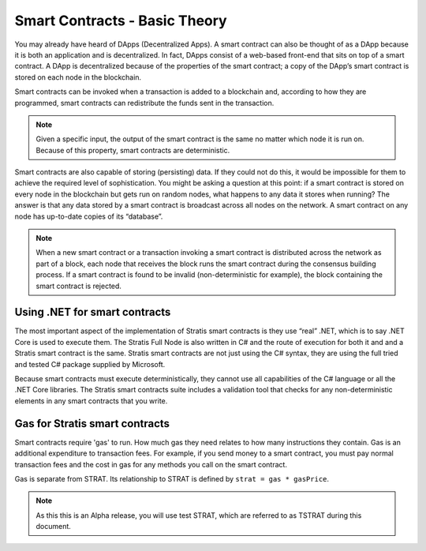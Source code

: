 ###############################
Smart Contracts - Basic Theory
###############################

You may already have heard of DApps (Decentralized Apps). A smart contract can also be thought of as a DApp because it is both an application and is decentralized. In fact, DApps consist of a web-based front-end that sits on top of a smart contract. A DApp is decentralized because of the properties of the smart contract; a copy of the DApp’s smart contract is stored on each node in the blockchain.

Smart contracts can be invoked when a transaction is added to a blockchain and, according to how they are programmed, smart contracts can redistribute the funds sent in the transaction.

.. note::
    Given a specific input, the output of the smart contract is the same no matter which node it is run on. Because of this property, smart contracts are deterministic.

Smart contracts are also capable of storing (persisting) data. If they could not do this, it would be impossible for them to achieve the required level of sophistication. You might be asking a question at this point: if a smart contract is stored on every node in the blockchain but gets run on random nodes, what happens to any data it stores when running? The answer is that any data stored by a smart contract is broadcast across all nodes on the network. A smart contract on any node has up-to-date copies of its “database”.

.. note::
    When a new smart contract or a transaction invoking a smart contract is distributed across the network as part of a block, each node that receives the block runs the smart contract during the consensus building process. If a smart contract is found to be invalid (non-deterministic for example), the block containing the smart contract is rejected.   

Using .NET for smart contracts
------------------------------

The most important aspect of the implementation of Stratis smart contracts is they use “real” .NET, which is to say .NET Core is used to execute them. The Stratis Full Node is also written in C# and the route of execution for both it and and a Stratis smart contract is the same. Stratis smart contracts are not just using the C# syntax, they are using the full tried and tested C# package supplied by Microsoft.

Because smart contracts must execute deterministically, they cannot use all capabilities of the C# language or all the .NET Core libraries. The Stratis smart contracts suite includes a validation tool that checks for any non-deterministic elements in any smart contracts that you write.

Gas for Stratis smart contracts
-------------------------------

Smart contracts require 'gas' to run. How much gas they need relates to how many instructions they contain. Gas is an additional expenditure to transaction fees. For example, if you send money to a smart contract, you must pay normal transaction fees and the cost in gas for any methods you call on the smart contract.

Gas is separate from STRAT. Its relationship to STRAT is defined by ``strat = gas * gasPrice``.

.. note::
    As this this is an Alpha release, you will use test STRAT, which are referred to as TSTRAT during this document.

